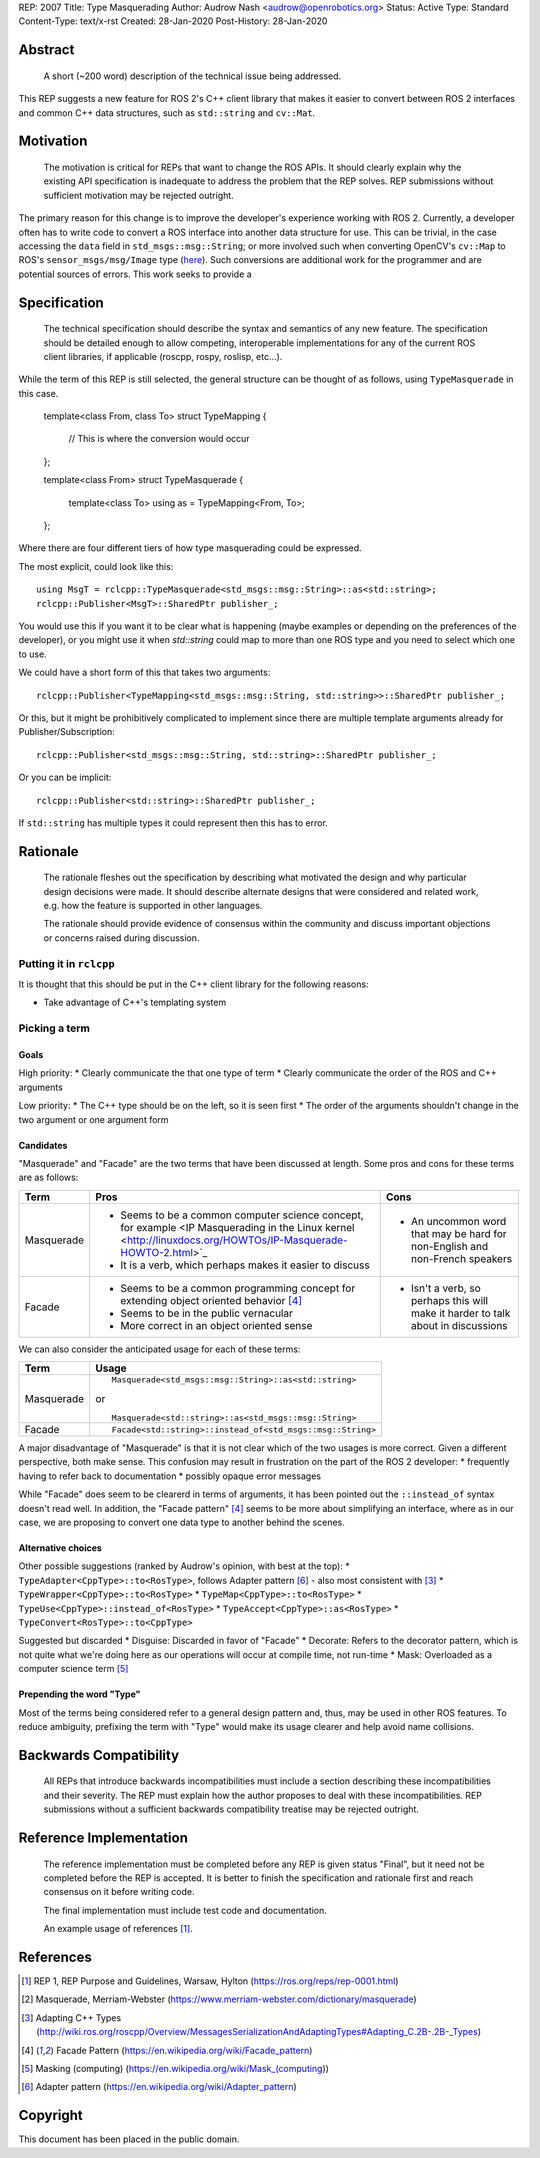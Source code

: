 REP: 2007
Title: Type Masquerading
Author: Audrow Nash <audrow@openrobotics.org>
Status: Active
Type: Standard
Content-Type: text/x-rst
Created: 28-Jan-2020
Post-History: 28-Jan-2020


Abstract
========

  A short (~200 word) description of the technical issue being addressed.

This REP suggests a new feature for ROS 2's C++ client library that makes it easier to convert between ROS 2 interfaces and common C++ data structures, such as ``std::string`` and ``cv::Mat``.


Motivation
==========

  The motivation is critical for REPs that want to change the ROS APIs. It should clearly explain why the existing API specification is inadequate to address the problem that the REP solves. REP submissions without sufficient motivation may be rejected outright.

The primary reason for this change is to improve the developer's experience working with ROS 2.
Currently, a developer often has to write code to convert a ROS interface into another data structure for use.
This can be trivial, in the case accessing the ``data`` field in ``std_msgs::msg::String``;
or more involved such when converting OpenCV's ``cv::Map`` to ROS's ``sensor_msgs/msg/Image`` type (`here <https://github.com/ros2/demos/blob/11e00ecf7eec25320f950227531119940496d615/image_tools/src/cam2image.cpp#L277-L291>`_).
Such conversions are additional work for the programmer and are potential sources of errors.
This work seeks to provide a 

Specification
=============

  The technical specification should describe the syntax and semantics of any new feature. The specification should be detailed enough to allow competing, interoperable implementations for any of the current ROS client libraries, if applicable (roscpp, rospy, roslisp, etc...).

While the term of this REP is still selected, the general structure can be thought of as follows, using ``TypeMasquerade`` in this case.

  template<class From, class To>
  struct TypeMapping
  {
    // This is where the conversion would occur
  };

  template<class From>
  struct TypeMasquerade {
    template<class To>
    using as = TypeMapping<From, To>;
  };

Where there are four different tiers of how type masquerading could be expressed.

The most explicit, could look like this::

  using MsgT = rclcpp::TypeMasquerade<std_msgs::msg::String>::as<std::string>;
  rclcpp::Publisher<MsgT>::SharedPtr publisher_;

You would use this if you want it to be clear what is happening (maybe examples or depending on the preferences of the developer), or you might use it when `std::string` could map to more than one ROS type and you need to select which one to use.

We could have a short form of this that takes two arguments::

  rclcpp::Publisher<TypeMapping<std_msgs::msg::String, std::string>>::SharedPtr publisher_;

Or this, but it might be prohibitively complicated to implement since there are multiple template arguments already for Publisher/Subscription::

  rclcpp::Publisher<std_msgs::msg::String, std::string>::SharedPtr publisher_;

Or you can be implicit::

  rclcpp::Publisher<std::string>::SharedPtr publisher_;

If ``std::string`` has multiple types it could represent then this has to error.


Rationale
=========

  The rationale fleshes out the specification by describing what motivated the design and why particular design decisions were made. It should describe alternate designs that were considered and related work, e.g. how the feature is supported in other languages.

  The rationale should provide evidence of consensus within the community and discuss important objections or concerns raised during discussion.

Putting it in ``rclcpp``
------------------------

It is thought that this should be put in the C++ client library for the following reasons:

* Take advantage of C++'s templating system

Picking a term
---------------

Goals
"""""

High priority:
* Clearly communicate the that one type of term
* Clearly communicate the order of the ROS and C++ arguments

Low priority:
* The C++ type should be on the left, so it is seen first
* The order of the arguments shouldn't change in the two argument or one argument form

Candidates
""""""""""

"Masquerade" and "Facade" are the two terms that have been discussed at length. Some pros and cons for these terms are as follows:

+------------+--------------------------------------------------------------+--------------------------------------------+
| **Term**   | **Pros**                                                     | **Cons**                                   |
+------------+--------------------------------------------------------------+--------------------------------------------+
| Masquerade | * Seems to be a common computer science concept,             | * An uncommon word that may be hard for    |
|            |   for example <IP Masquerading in the Linux kernel           |   non-English and non-French speakers      |
|            |   <http://linuxdocs.org/HOWTOs/IP-Masquerade-HOWTO-2.html>`_ |                                            |
|            | * It is a verb, which perhaps makes it easier to discuss     |                                            |
+------------+--------------------------------------------------------------+--------------------------------------------+
| Facade     | * Seems to be a common programming concept for extending     | * Isn't a verb, so perhaps this will make  |
|            |   object oriented behavior [4]_                              |   it harder to talk about in discussions   |
|            | * Seems to be in the public vernacular                       |                                            |
|            | * More correct in an object oriented sense                   |                                            |
+------------+--------------------------------------------------------------+--------------------------------------------+

We can also consider the anticipated usage for each of these terms:

+------------+----------------------------------------------------------+
| **Term**   | **Usage**                                                |
+------------+----------------------------------------------------------+
| Masquerade | ::                                                       |
|            |                                                          |
|            |   Masquerade<std_msgs::msg::String>::as<std::string>     |
|            |                                                          |
|            | or                                                       |
|            |                                                          |
|            | ::                                                       |
|            |                                                          |
|            |   Masquerade<std::string>::as<std_msgs::msg::String>     |
+------------+----------------------------------------------------------+
| Facade     | ::                                                       |
|            |                                                          |
|            |   Facade<std::string>::instead_of<std_msgs::msg::String> |
+------------+----------------------------------------------------------+

A major disadvantage of "Masquerade" is that it is not clear which of the two usages is more correct.
Given a different perspective, both make sense.
This confusion may result in frustration on the part of the ROS 2 developer:
* frequently having to refer back to documentation
* possibly opaque error messages

While "Facade" does seem to be clearerd in terms of arguments, it has been pointed out the ``::instead_of`` syntax doesn't read well.
In addition, the "Facade pattern" [4]_ seems to be more about simplifying an interface, where as in our case, we are proposing to convert one data type to another behind the scenes.


Alternative choices
"""""""""""""""""""

Other possible suggestions (ranked by Audrow's opinion, with best at the top):
* ``TypeAdapter<CppType>::to<RosType>``, follows Adapter pattern [6]_ - also most consistent with [3]_
* ``TypeWrapper<CppType>::to<RosType>``
* ``TypeMap<CppType>::to<RosType>``
* ``TypeUse<CppType>::instead_of<RosType>``
* ``TypeAccept<CppType>::as<RosType>``
* ``TypeConvert<RosType>::to<CppType>``

Suggested but discarded
* Disguise: Discarded in favor of "Facade"
* Decorate: Refers to the decorator pattern, which is not quite what we're doing here as our operations will occur at compile time, not run-time
* Mask: Overloaded as a computer science term [5]_

Prepending the word "Type"
""""""""""""""""""""""""""

Most of the terms being considered refer to a general design pattern and, thus, may be used in other ROS features.
To reduce ambiguity, prefixing the term with "Type" would make its usage clearer and help avoid name collisions.


Backwards Compatibility
=======================

  All REPs that introduce backwards incompatibilities must include a section describing these incompatibilities and their severity. The REP must explain how the author proposes to deal with these incompatibilities. REP submissions without a sufficient backwards compatibility treatise may be rejected outright.


Reference Implementation
========================

  The reference implementation must be completed before any REP is given status "Final", but it need not be completed before the REP is accepted. It is better to finish the specification and rationale first and reach consensus on it before writing code.

  The final implementation must include test code and documentation.

  An example usage of references [1]_.


References
==========

.. [1] REP 1, REP Purpose and Guidelines, Warsaw, Hylton
   (https://ros.org/reps/rep-0001.html)
.. [2] Masquerade, Merriam-Webster
   (https://www.merriam-webster.com/dictionary/masquerade)
.. [3] Adapting C++ Types
   (http://wiki.ros.org/roscpp/Overview/MessagesSerializationAndAdaptingTypes#Adapting_C.2B-.2B-_Types)
.. [4] Facade Pattern
   (https://en.wikipedia.org/wiki/Facade_pattern)
.. [5] Masking (computing)
   (https://en.wikipedia.org/wiki/Mask_(computing))
.. [6] Adapter pattern
   (https://en.wikipedia.org/wiki/Adapter_pattern)

Copyright
=========

This document has been placed in the public domain.


..
   Local Variables:
   mode: indented-text
   indent-tabs-mode: nil
   sentence-end-double-space: t
   fill-column: 70
   coding: utf-8
   End:
